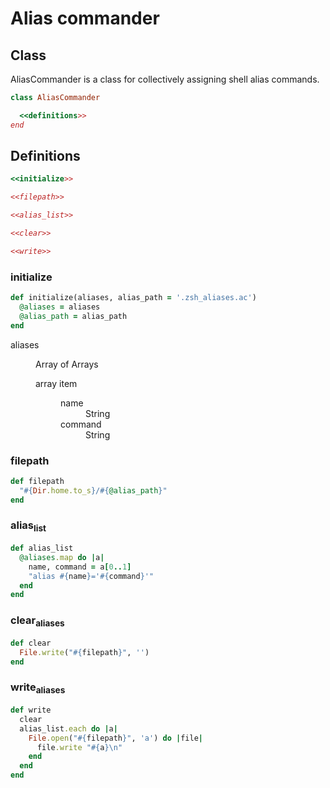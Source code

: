 * Alias commander
** Class
   :PROPERTIES:
   :header-args: :tangle ac.rb :results output :exports code :padline no
   :END:

   AliasCommander is a class for collectively assigning shell alias commands.
   
    #+name: AliasCommander
    #+begin_src ruby :noweb yes
      class AliasCommander

        <<definitions>>
      end
    #+end_src
    
** Definitions

   #+name: definitions
   #+begin_src ruby :noweb yes
     <<initialize>>

     <<filepath>>
  
     <<alias_list>>

     <<clear>>

     <<write>>
   #+end_src
   
*** initialize
    
    #+name: initialize
    #+begin_src ruby 
      def initialize(aliases, alias_path = '.zsh_aliases.ac')
        @aliases = aliases
        @alias_path = alias_path
      end
    #+end_src

    - aliases :: Array of Arrays
      - array item ::
        - name :: String
        - command :: String

*** filepath

    #+name: filepath
    #+begin_src ruby
      def filepath
        "#{Dir.home.to_s}/#{@alias_path}"
      end
    #+end_src
    
*** alias_list
   
    #+name: alias_list
    #+begin_src ruby
      def alias_list
        @aliases.map do |a|
          name, command = a[0..1]
          "alias #{name}='#{command}'"
        end
      end
    #+end_src
   
*** clear_aliases

    #+name: clear
    #+begin_src ruby
      def clear
        File.write("#{filepath}", '')
      end
    #+end_src

    #+RESULTS: clear

*** write_aliases   

    #+name: write
    #+begin_src ruby 
      def write
        clear
        alias_list.each do |a|
          File.open("#{filepath}", 'a') do |file|
            file.write "#{a}\n"
          end
        end
      end
    #+end_src

